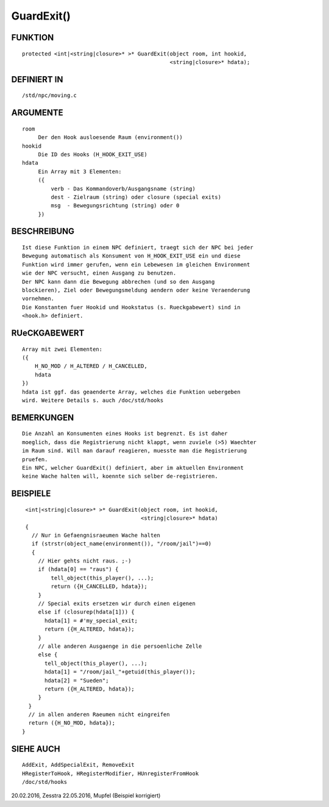 GuardExit()
===========

FUNKTION
--------
::

     protected <int|<string|closure>* >* GuardExit(object room, int hookid,
                                                   <string|closure>* hdata);

DEFINIERT IN
------------
::

     /std/npc/moving.c

ARGUMENTE
---------
::

     room
          Der den Hook ausloesende Raum (environment())
     hookid
          Die ID des Hooks (H_HOOK_EXIT_USE)
     hdata
          Ein Array mit 3 Elementen:
          ({
              verb - Das Kommandoverb/Ausgangsname (string)
              dest - Zielraum (string) oder closure (special exits)
              msg  - Bewegungsrichtung (string) oder 0
          })

BESCHREIBUNG
------------
::

     Ist diese Funktion in einem NPC definiert, traegt sich der NPC bei jeder
     Bewegung automatisch als Konsument von H_HOOK_EXIT_USE ein und diese
     Funktion wird immer gerufen, wenn ein Lebewesen im gleichen Environment
     wie der NPC versucht, einen Ausgang zu benutzen.
     Der NPC kann dann die Bewegung abbrechen (und so den Ausgang
     blockieren), Ziel oder Bewegungsmeldung aendern oder keine Veraenderung
     vornehmen.
     Die Konstanten fuer Hookid und Hookstatus (s. Rueckgabewert) sind in
     <hook.h> definiert.

RUeCKGABEWERT
-------------
::

     Array mit zwei Elementen:
     ({
         H_NO_MOD / H_ALTERED / H_CANCELLED,
         hdata
     })
     hdata ist ggf. das geaenderte Array, welches die Funktion uebergeben
     wird. Weitere Details s. auch /doc/std/hooks

BEMERKUNGEN
-----------
::

     Die Anzahl an Konsumenten eines Hooks ist begrenzt. Es ist daher
     moeglich, dass die Registrierung nicht klappt, wenn zuviele (>5) Waechter
     im Raum sind. Will man darauf reagieren, muesste man die Registrierung
     pruefen.
     Ein NPC, welcher GuardExit() definiert, aber im aktuellen Environment
     keine Wache halten will, koennte sich selber de-registrieren.

BEISPIELE
---------
::

     <int|<string|closure>* >* GuardExit(object room, int hookid,
                                         <string|closure>* hdata)
     {
       // Nur in Gefaengnisraeumen Wache halten
       if (strstr(object_name(environment()), "/room/jail")==0)
       {
         // Hier gehts nicht raus. ;-)
         if (hdata[0] == "raus") {
             tell_object(this_player(), ...);
             return ({H_CANCELLED, hdata});
         }
         // Special exits ersetzen wir durch einen eigenen
         else if (closurep(hdata[1])) {
           hdata[1] = #'my_special_exit;
           return ({H_ALTERED, hdata});
         }
         // alle anderen Ausgaenge in die persoenliche Zelle
         else {
           tell_object(this_player(), ...);
           hdata[1] = "/room/jail_"+getuid(this_player());
           hdata[2] = "Sueden";
           return ({H_ALTERED, hdata});
         }
      }
      // in allen anderen Raeumen nicht eingreifen
      return ({H_NO_MOD, hdata});
    }

SIEHE AUCH
----------
::

     AddExit, AddSpecialExit, RemoveExit
     HRegisterToHook, HRegisterModifier, HUnregisterFromHook
     /doc/std/hooks

20.02.2016, Zesstra
22.05.2016, Mupfel (Beispiel korrigiert)

